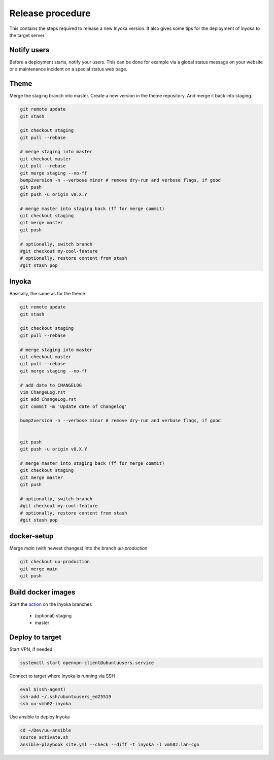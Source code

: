 =================
Release procedure
=================

This contains the steps required to release a new Inyoka version.
It also gives some tips for the deployment of inyoka to the target server.

Notify users
============

Before a deployment starts, notify your users.
This can be done for example via a global status message on your website or
a maintenance incident on a special status web page.


Theme
=====

Merge the staging branch into master. Create a new version in the theme repository.
And merge it back into staging.

.. code-block:: console

    git remote update
    git stash

    git checkout staging
    git pull --rebase

    # merge staging into master
    git checkout master
    git pull --rebase
    git merge staging --no-ff
    bump2version -n --verbose minor # remove dry-run and verbose flags, if good
    git push
    git push -u origin v0.X.Y

    # merge master into staging back (ff for merge commit)
    git checkout staging
    git merge master
    git push

    # optionally, switch branch
    #git checkout my-cool-feature
    # optionally, restore content from stash
    #git stash pop

Inyoka
======

Basically, the same as for the theme.

.. code-block:: console

    git remote update
    git stash

    git checkout staging
    git pull --rebase

    # merge staging into master
    git checkout master
    git pull --rebase
    git merge staging --no-ff

    # add date to CHANGELOG
    vim ChangeLog.rst
    git add ChangeLog.rst
    git commit -m 'Update date of Changelog'

    bump2version -n --verbose minor # remove dry-run and verbose flags, if good


    git push
    git push -u origin v0.X.Y

    # merge master into staging back (ff for merge commit)
    git checkout staging
    git merge master
    git push

    # optionally, switch branch
    #git checkout my-cool-feature
    # optionally, restore content from stash
    #git stash pop

docker-setup
============

Merge `main` (with newest changes) into the branch `uu-production`

.. code-block:: console

    git checkout uu-production
    git merge main
    git push


Build docker images
===================

Start the `action
<https://github.com/inyokaproject/docker-setup/actions/workflows/build-docker-images.yml>`_
on the Inyoka branches

 * (optional) staging
 * master



Deploy to target
================

Start VPN, if needed

.. code-block:: console

    systemctl start openvpn-client@ubuntuusers.service

Connect to target where Inyoka is running via SSH

.. code-block:: console

    eval $(ssh-agent)
    ssh-add ~/.ssh/ubuntuusers_ed25519
    ssh uu-vmh02-inyoka

Use ansible to deploy Inyoka

.. code-block:: console

    cd ~/Dev/uu-ansible
    source activate.sh
    ansible-playbook site.yml --check --diff -t inyoka -l vmh02.lan-cgn
